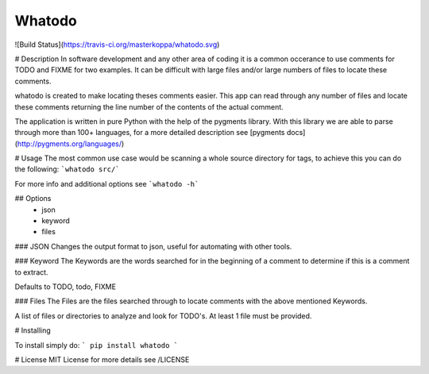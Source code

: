 Whatodo
=======

![Build Status](https://travis-ci.org/masterkoppa/whatodo.svg)

# Description
In software development and any other area of coding it is a common occerance to use comments 
for TODO and FIXME for two examples. It can be difficult with large files and/or large numbers 
of files to locate these comments.

whatodo is created to make locating theses comments easier. This app can read through any 
number of files and locate these comments returning the line number of the contents of the actual comment.

The application is written in pure Python with the help of the pygments library. With this 
library we are able to parse through more than 100+ languages, for a more detailed description 
see [pygments docs](http://pygments.org/languages/)

# Usage
The most common use case would be scanning a whole source directory for tags, to achieve 
this you can do the following:  
```whatodo src/```

For more info and additional options see ```whatodo -h```

## Options
	- json
	- keyword
	- files

### JSON
Changes the output format to json, useful for automating with other tools.


### Keyword
The Keywords are the words searched for in the beginning of a comment to determine if this is a comment to extract.

Defaults to TODO, todo, FIXME


### Files
The Files are the files searched through to locate comments with the above mentioned Keywords.

A list of files or directories to analyze and look for TODO's. At least 1 file must be provided. 

# Installing

To install simply do:  
```
pip install whatodo
```

# License
MIT License for more details see /LICENSE



